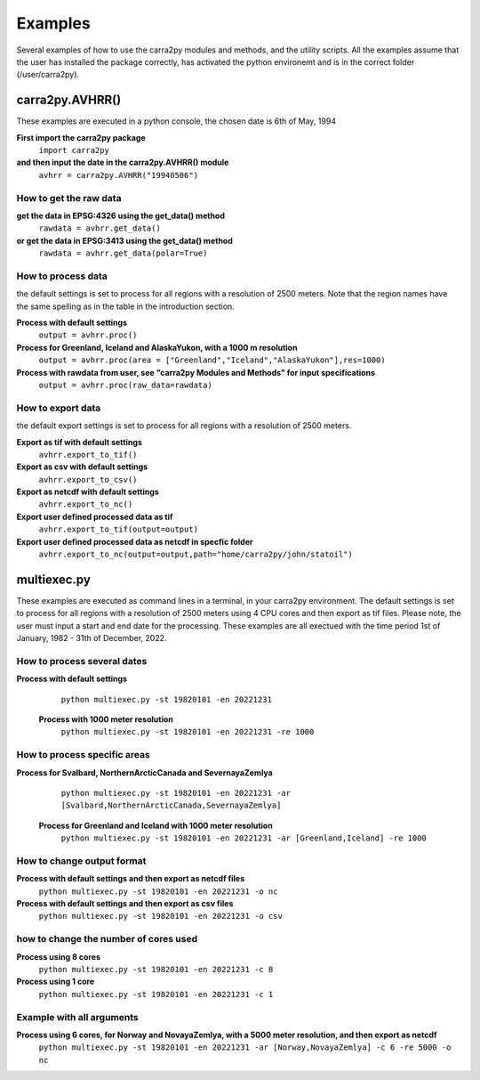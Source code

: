 
================
Examples
================

Several examples of how to use the carra2py modules and methods, and the utility scripts.
All the examples assume that the user has installed the package correctly, has activated the python environemt and is in the correct folder (/user/carra2py).


carra2py.AVHRR()
================

These examples are executed in a python console, the chosen date is 6th of May, 1994

**First import the carra2py package**
   ``import carra2py``
   
**and then input the date in the carra2py.AVHRR() module**
    ``avhrr = carra2py.AVHRR("19940506")``
    
How to get the raw data
------------------------

**get the data in EPSG:4326 using the get_data() method**
    ``rawdata = avhrr.get_data()``
    
**or get the data in EPSG:3413 using the get_data() method**   
    ``rawdata = avhrr.get_data(polar=True)``
    
How to process data 
--------------------
the default settings is set to process for all regions with a resolution of 2500 meters.
Note that the region names have the same spelling as in the table in the introduction section.

**Process with default settings**
    ``output = avhrr.proc()``
    
**Process for Greenland, Iceland and  AlaskaYukon, with a 1000 m resolution**
    ``output = avhrr.proc(area = ["Greenland","Iceland","AlaskaYukon"],res=1000)``
    
**Process with rawdata from user, see "carra2py Modules and Methods" for input specifications**
    ``output = avhrr.proc(raw_data=rawdata)``
    
How to export data
--------------------
the default export settings is set to process for all regions with a resolution of 2500 meters.

**Export as tif with default settings**
     ``avhrr.export_to_tif()``
     
**Export as csv with default settings**
     ``avhrr.export_to_csv()``
     
**Export as netcdf with default settings**
     ``avhrr.export_to_nc()``
     
**Export user defined processed data as tif**
     ``avhrr.export_to_tif(output=output)``   
     
**Export user defined processed data as netcdf in specfic folder**
     ``avhrr.export_to_nc(output=output,path="home/carra2py/john/statoil")``  

multiexec.py
================

These examples are executed as command lines in a terminal, in your carra2py environment.
The default settings is set to process for all regions with a resolution of 2500 meters using 4 CPU cores and then export as tif files.
Please note, the user must input a start and end date for the processing.
These examples are all exectued with the time period 1st of January, 1982 - 31th of December, 2022.

How to process several dates
-----------------------------
**Process with default settings**
     ``python multiexec.py -st 19820101 -en 20221231``  
     
 **Process with 1000 meter resolution**
     ``python multiexec.py -st 19820101 -en 20221231 -re 1000``

How to process specific areas
------------------------------
**Process for Svalbard, NorthernArcticCanada and SevernayaZemlya**
     ``python multiexec.py -st 19820101 -en 20221231 -ar [Svalbard,NorthernArcticCanada,SevernayaZemlya]``  
     
 **Process for Greenland and Iceland with 1000 meter resolution**
     ``python multiexec.py -st 19820101 -en 20221231 -ar [Greenland,Iceland] -re 1000``  

How to change output format
-----------------------------

**Process with default settings and then export as netcdf files**
     ``python multiexec.py -st 19820101 -en 20221231 -o nc`` 
     
**Process with default settings and then export as csv files**
     ``python multiexec.py -st 19820101 -en 20221231 -o csv`` 
     
how to change the number of cores used
--------------------------------------

**Process using 8 cores**
     ``python multiexec.py -st 19820101 -en 20221231 -c 8`` 
     
**Process using 1 core**
     ``python multiexec.py -st 19820101 -en 20221231 -c 1`` 
     
    
Example with all arguments
--------------------------------------

**Process using 6 cores, for Norway and NovayaZemlya, with a 5000 meter resolution, and then export as netcdf**
     ``python multiexec.py -st 19820101 -en 20221231 -ar [Norway,NovayaZemlya] -c 6 -re 5000 -o nc`` 

     

